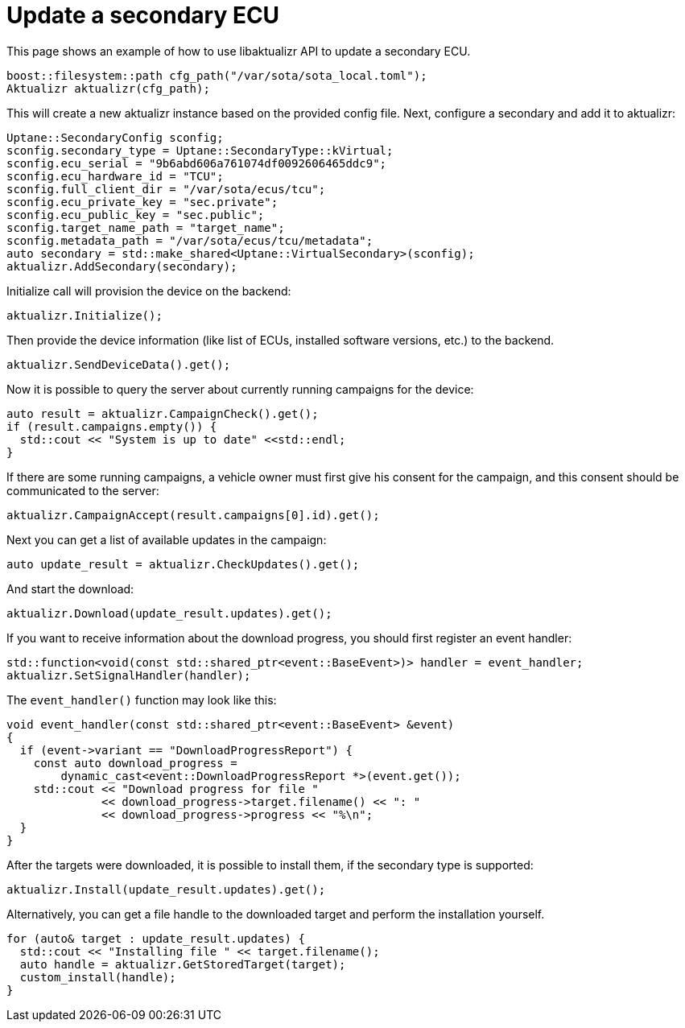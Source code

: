 = Update a secondary ECU
:page-layout: page
:page-categories: [using-libaktualizr]
:page-date: 2018-11-28 14:06:25
:page-order: 6
:icons: font

This page shows an example of how to use libaktualizr API to update
a secondary ECU.

[source,cpp]
----
boost::filesystem::path cfg_path("/var/sota/sota_local.toml");
Aktualizr aktualizr(cfg_path);
----
This will create a new aktualizr instance based on the provided config file.
Next, configure a secondary and add it to aktualizr:
[source,cpp]
----
Uptane::SecondaryConfig sconfig;
sconfig.secondary_type = Uptane::SecondaryType::kVirtual;
sconfig.ecu_serial = "9b6abd606a761074df0092606465ddc9";
sconfig.ecu_hardware_id = "TCU";
sconfig.full_client_dir = "/var/sota/ecus/tcu";
sconfig.ecu_private_key = "sec.private";
sconfig.ecu_public_key = "sec.public";
sconfig.target_name_path = "target_name";
sconfig.metadata_path = "/var/sota/ecus/tcu/metadata";
auto secondary = std::make_shared<Uptane::VirtualSecondary>(sconfig);
aktualizr.AddSecondary(secondary);
----

Initialize call will provision the device on the backend:
[source,cpp]
----
aktualizr.Initialize();
----

Then provide the device information (like list of ECUs,
installed software versions, etc.) to the backend.
[source,cpp]
----
aktualizr.SendDeviceData().get();
----

Now it is possible to query the server about currently running campaigns for
the device:
[source,cpp]
----
auto result = aktualizr.CampaignCheck().get();
if (result.campaigns.empty()) {
  std::cout << "System is up to date" <<std::endl;
}
----

If there are some running campaigns, a vehicle owner must first give his consent
for the campaign, and this consent should be communicated to the server:
[source,cpp]
----
aktualizr.CampaignAccept(result.campaigns[0].id).get();
----

Next you can get a list of available updates in the campaign:
[source,cpp]
----
auto update_result = aktualizr.CheckUpdates().get();
----
And start the download:
[source,cpp]
----
aktualizr.Download(update_result.updates).get();
----
If you want to receive information about the download progress, you should
first register an event handler:
[source,cpp]
----
std::function<void(const std::shared_ptr<event::BaseEvent>)> handler = event_handler;
aktualizr.SetSignalHandler(handler);
----
The `event_handler()` function may look like this:
[source,cpp]
----
void event_handler(const std::shared_ptr<event::BaseEvent> &event)
{
  if (event->variant == "DownloadProgressReport") {
    const auto download_progress =
        dynamic_cast<event::DownloadProgressReport *>(event.get());
    std::cout << "Download progress for file "
              << download_progress->target.filename() << ": "
              << download_progress->progress << "%\n";
  }
}
----
After the targets were downloaded, it is possible to install them,
if the secondary type is supported:
[source,cpp]
----
aktualizr.Install(update_result.updates).get();
----
Alternatively, you can get a file handle to the downloaded target and perform
the installation yourself.
[source,cpp]
----
for (auto& target : update_result.updates) {
  std::cout << "Installing file " << target.filename();
  auto handle = aktualizr.GetStoredTarget(target);
  custom_install(handle);
}
----
